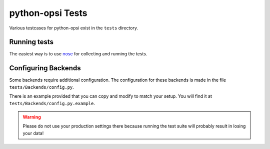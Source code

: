 python-opsi Tests
=================

Various testcases for python-opsi exist in the ``tests`` directory.

Running tests
-------------

The easiest way is to use `nose <https://pypi.python.org/pypi/nose/>`_
for collecting and running the tests.


Configuring Backends
--------------------

Some backends require additional configuration.
The configuration for these backends is made in the file
``tests/Backends/config.py``.

There is an example provided that you can copy and modify to match your
setup. You will find it at ``tests/Backends/config.py.example``.

.. warning::
  Please do not use your production settings there because running the
  test suite will probably result in losing your data!
